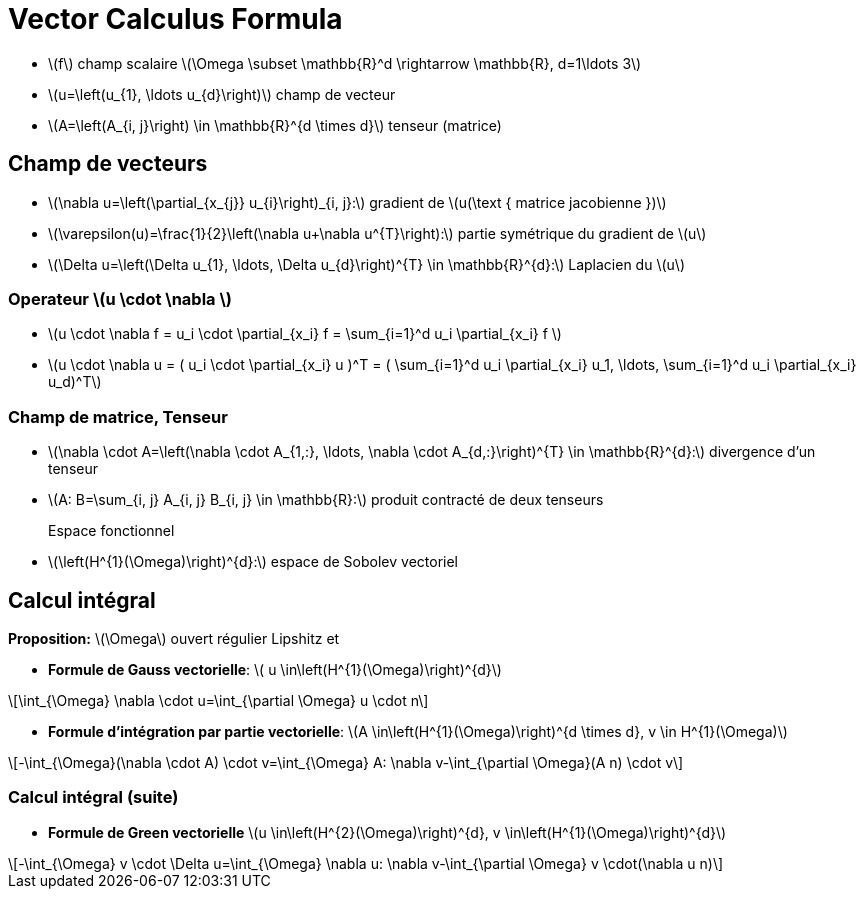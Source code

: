 = Vector Calculus Formula
:stem: latexmath


* stem:[f] champ scalaire stem:[\Omega \subset \mathbb{R}^d \rightarrow \mathbb{R}, d=1\ldots 3]
* stem:[u=\left(u_{1}, \ldots u_{d}\right)] champ de vecteur 
* stem:[A=\left(A_{i, j}\right) \in \mathbb{R}^{d \times d}] tenseur (matrice)

== Champ de vecteurs

* stem:[\nabla u=\left(\partial_{x_{j}} u_{i}\right)_{i, j}:] gradient de stem:[u(\text { matrice jacobienne })] 
* stem:[\varepsilon(u)=\frac{1}{2}\left(\nabla u+\nabla u^{T}\right):] partie symétrique du gradient de stem:[u] 
* stem:[\Delta u=\left(\Delta u_{1}, \ldots, \Delta u_{d}\right)^{T} \in \mathbb{R}^{d}:] Laplacien du stem:[u]

=== Operateur stem:[u \cdot \nabla ]

* stem:[u \cdot \nabla f = u_i \cdot \partial_{x_i} f = \sum_{i=1}^d u_i \partial_{x_i} f ]
* stem:[u \cdot \nabla u = ( u_i \cdot \partial_{x_i} u )^T = ( \sum_{i=1}^d u_i \partial_{x_i} u_1, \ldots,  \sum_{i=1}^d u_i \partial_{x_i} u_d)^T]

=== Champ de matrice, Tenseur


* stem:[\nabla \cdot A=\left(\nabla \cdot A_{1,:}, \ldots, \nabla \cdot A_{d,:}\right)^{T} \in \mathbb{R}^{d}:] divergence d'un tenseur
* stem:[A: B=\sum_{i, j} A_{i, j} B_{i, j} \in \mathbb{R}:] produit contracté de deux tenseurs

Espace fonctionnel::
* stem:[\left(H^{1}(\Omega)\right)^{d}:] espace de Sobolev vectoriel


== Calcul intégral

*Proposition:* stem:[\Omega] ouvert régulier Lipshitz et

* *Formule de Gauss vectorielle*: stem:[ u \in\left(H^{1}(\Omega)\right)^{d}]

[stem]
++++
\int_{\Omega} \nabla \cdot u=\int_{\partial \Omega} u \cdot n
++++
* *Formule d'intégration par partie vectorielle*: stem:[A \in\left(H^{1}(\Omega)\right)^{d \times d}, v \in H^{1}(\Omega)]

[stem]
++++
-\int_{\Omega}(\nabla \cdot A) \cdot v=\int_{\Omega} A: \nabla v-\int_{\partial \Omega}(A n) \cdot v
++++

=== Calcul intégral (suite)


* *Formule de Green vectorielle* stem:[u \in\left(H^{2}(\Omega)\right)^{d}, v \in\left(H^{1}(\Omega)\right)^{d}]

[stem]
++++
-\int_{\Omega} v \cdot \Delta u=\int_{\Omega} \nabla u: \nabla v-\int_{\partial \Omega} v \cdot(\nabla u n)
++++
